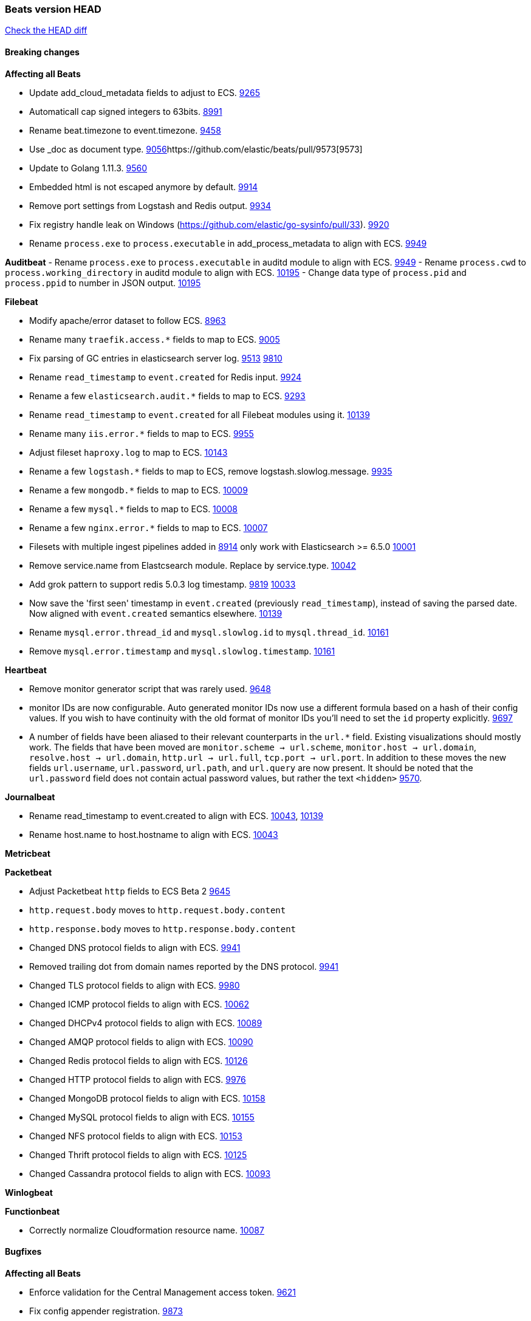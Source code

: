 // Use these for links to issue and pulls. Note issues and pulls redirect one to
// each other on Github, so don't worry too much on using the right prefix.
:issue: https://github.com/elastic/beats/issues/
:pull: https://github.com/elastic/beats/pull/

=== Beats version HEAD
https://github.com/elastic/beats/compare/v7.0.0-alpha2...master[Check the HEAD diff]

==== Breaking changes

*Affecting all Beats*

- Update add_cloud_metadata fields to adjust to ECS. {pull}9265[9265]
- Automaticall cap signed integers to 63bits. {pull}8991[8991]
- Rename beat.timezone to event.timezone. {pull}9458[9458]
- Use _doc as document type. {pull}9056[9056]{pull}9573[9573]
- Update to Golang 1.11.3. {pull}9560[9560]
- Embedded html is not escaped anymore by default. {pull}9914[9914]
- Remove port settings from Logstash and Redis output. {pull}9934[9934]
- Fix registry handle leak on Windows (https://github.com/elastic/go-sysinfo/pull/33). {pull}9920[9920]
- Rename `process.exe` to `process.executable` in add_process_metadata to align with ECS. {pull}9949[9949]

*Auditbeat*
- Rename `process.exe` to `process.executable` in auditd module to align with ECS. {pull}9949[9949]
- Rename `process.cwd` to `process.working_directory` in auditd module to align with ECS. {pull}10195[10195]
- Change data type of `process.pid` and `process.ppid` to number in JSON output. {pull}10195[10195]

*Filebeat*

- Modify apache/error dataset to follow ECS. {pull}8963[8963]
- Rename many `traefik.access.*` fields to map to ECS. {pull}9005[9005]
- Fix parsing of GC entries in elasticsearch server log. {issue}9513[9513] {pull}9810[9810]
- Rename `read_timestamp` to `event.created` for Redis input. {pull}9924[9924]
- Rename a few `elasticsearch.audit.*` fields to map to ECS. {pull}9293[9293]
- Rename `read_timestamp` to `event.created` for all Filebeat modules using it. {pull}10139[10139]
- Rename many `iis.error.*` fields to map to ECS. {pull}9955[9955]
- Adjust fileset `haproxy.log` to map to ECS. {pull}10143[10143]
- Rename a few `logstash.*` fields to map to ECS, remove logstash.slowlog.message. {pull}9935[9935]
- Rename a few `mongodb.*` fields to map to ECS. {pull}10009[10009]
- Rename a few `mysql.*` fields to map to ECS. {pull}10008[10008]
- Rename a few `nginx.error.*` fields to map to ECS. {pull}10007[10007]
- Filesets with multiple ingest pipelines added in {pull}8914[8914] only work with Elasticsearch >= 6.5.0 {pull}10001[10001]
- Remove service.name from Elastcsearch module. Replace by service.type. {pull}10042[10042]
- Add grok pattern to support redis 5.0.3 log timestamp. {issue}9819[9819] {pull}10033[10033]
- Now save the 'first seen' timestamp in `event.created` (previously `read_timestamp`),
  instead of saving the parsed date. Now aligned with `event.created` semantics elsewhere. {pull}10139[10139]
- Rename `mysql.error.thread_id` and `mysql.slowlog.id` to `mysql.thread_id`. {pull}10161[10161]
- Remove `mysql.error.timestamp`  and `mysql.slowlog.timestamp`. {pull}10161[10161]

*Heartbeat*

- Remove monitor generator script that was rarely used. {pull}9648[9648]
- monitor IDs are now configurable. Auto generated monitor IDs now use a different formula based on a hash of their config values. If you wish to have continuity with the old format of monitor IDs you'll need to set the `id` property explicitly. {pull}9697[9697]
- A number of fields have been aliased to their relevant counterparts in the `url.*` field. Existing visualizations should mostly work. The fields that have been moved are `monitor.scheme -> url.scheme`, `monitor.host -> url.domain`, `resolve.host -> url.domain`, `http.url -> url.full`,  `tcp.port -> url.port`. In addition to these moves the new fields `url.username`, `url.password`, `url.path`, and `url.query` are now present. It should be noted that the `url.password` field does not contain actual password values, but rather the text `<hidden>` {pull}9570[9570].

*Journalbeat*

- Rename read_timestamp to event.created to align with ECS. {pull}10043[10043], {pull}10139[10139]
- Rename host.name to host.hostname to align with ECS. {pull}10043[10043]

*Metricbeat*

*Packetbeat*

- Adjust Packetbeat `http` fields to ECS Beta 2 {pull}9645[9645]
  - `http.request.body` moves to `http.request.body.content`
  - `http.response.body` moves to `http.response.body.content`
- Changed DNS protocol fields to align with ECS. {pull}9941[9941]
- Removed trailing dot from domain names reported by the DNS protocol. {pull}9941[9941]
- Changed TLS protocol fields to align with ECS. {pull}9980[9980]
- Changed ICMP protocol fields to align with ECS. {pull}10062[10062]
- Changed DHCPv4 protocol fields to align with ECS. {pull}10089[10089]
- Changed AMQP protocol fields to align with ECS. {pull}10090[10090]
- Changed Redis protocol fields to align with ECS. {pull}10126[10126]
- Changed HTTP protocol fields to align with ECS. {pull}9976[9976]
- Changed MongoDB protocol fields to align with ECS. {pull}10158[10158]
- Changed MySQL protocol fields to align with ECS. {pull}10155[10155]
- Changed NFS protocol fields to align with ECS. {pull}10153[10153]
- Changed Thrift protocol fields to align with ECS. {pull}10125[10125]
- Changed Cassandra protocol fields to align with ECS. {pull}10093[10093]

*Winlogbeat*

*Functionbeat*

- Correctly normalize Cloudformation resource name. {issue}10087[10087]

==== Bugfixes

*Affecting all Beats*

- Enforce validation for the Central Management access token. {issue}9621[9621]
- Fix config appender registration. {pull}9873[9873]
- Gracefully handle TLS options when enrolling a Beat. {issue}9129[9129]

*Auditbeat*

*Filebeat*

- Add `convert_timezone` option to Elasticsearch module to convert dates to UTC. {issue}9756[9756] {pull}9761[9761]
- Support IPv6 addresses with zone id in IIS ingest pipeline.
  {issue}9836[9836] error log: {pull}9869[9869], access log: {pull}9955[9955].
- Support haproxy log lines without captured headers. {issue}9463[9463] {pull}9958[9958]
- Make elasticsearch/audit fileset be more lenient in parsing node name. {issue}10035[10035] {pull}10135[10135]

*Heartbeat*

- Made monitors.d configuration part of the default config. {pull}9004[9004]

*Journalbeat*

*Metricbeat*

- Fix panics in vsphere module when certain values where not returned by the API. {pull}9784[9784]
- Fix pod UID metadata enrichment in Kubernetes module. {pull}10081[10081]

*Packetbeat*

- Fix DHCPv4 dashboard that wouldn't load in Kibana. {issue}9850[9850]

*Winlogbeat*

*Functionbeat*

==== Added

*Affecting all Beats*

- Update field definitions for `http` to ECS Beta 2 {pull}9645[9645]
- Add `agent.id` and `agent.ephemeral_id` fields to all beats. {pull}9404[9404]
- Add `name` config option to `add_host_metadata` processor. {pull}9943[9943]
- Add `add_labels` and `add_tags` processors. {pull}9973[9973]
- Add missing file encoding to readers. {pull}10080[10080]

*Auditbeat*

- Add system module. {pull}9546[9546]
- Add `user.id` (UID) and `user.name` for ECS. {pull}10195[10195]
- Add `group.id` (GID) and `group.name` for ECS. {pull}10195[10195]

*Filebeat*

- Added module for parsing Google Santa logs. {pull}9540[9540]
- Added netflow input type that supports NetFlow v1, v5, v6, v7, v8, v9 and IPFIX. {issue}9399[9399]
- Add option to modules.yml file to indicate that a module has been moved {pull}9432[9432].
- Fix parsing of GC entries in elasticsearch server log. {issue}9513[9513] {pull}9810[9810]
- Support mysql 5.7.22 slowlog starting with time information. {issue}7892[7892] {pull}9647[9647]
- Add support for ssl_request_log in apache2 module. {issue}8088[8088] {pull}9833[9833]
- Add support for iis 7.5 log format. {issue}9753[9753] {pull}9967[9967]
- Add service.type field to all Modules. By default the field is set with the module name. It can be overwritten with `service.type` config. {pull}10042[10042]
- Add support for MariaDB in the `slowlog` fileset of `mysql` module. {pull}9731[9731]
- Elasticsearch module's slowlog now populates `event.duration` (ECS). {pull}9293[9293]
- HAProxy module now populates `event.duration` and `http.response.bytes` (ECS). {pull}10143[10143]
- Teach elasticsearch/audit fileset to parse out some more fields. {issue}10134[10134] {pull}10137[10137]

*Heartbeat*

- Fixed rare issue where TLS connections to endpoints with x509 certificates missing either notBefore or notAfter would cause the check to fail with a stacktrace.  {pull}9566[9566]

*Journalbeat*

*Metricbeat*

- Add `key` metricset to the Redis module. {issue}9582[9582] {pull}9657[9657] {pull}9746[9746]
- Add `socket_summary` metricset to system defaults, removing experimental tag and supporting Windows {pull}9709[9709]
- Add docker `event` metricset. {pull}9856[9856]
- Add 'performance' metricset to x-pack mssql module {pull}9826[9826]
- Add DeDot for kubernetes labels and annotations. {issue}9860[9860] {pull}9939[9939]
- Add more meaningful metrics to 'performance' Metricset on 'MSSQL' module {pull}10011[10011]
- Rename some fields in `performance` Metricset on MSSQL module to match the updated documentation from Microsoft {pull}10074[10074]
- Add AWS EC2 module. {pull}9257[9257] {issue}9300[9300]
- Release Elastic stack modules (Elasticsearch, Logstash, and Kibana) as GA. {pull}10094[10094]

*Packetbeat*

- Add `network.community_id` to Packetbeat flow events. {pull}10061[10061]
- Add aliases for flow fields that were renamed. {issue}7968[7968] {pull}10063[10063]

*Functionbeat*

==== Deprecated

*Affecting all Beats*

*Filebeat*

*Heartbeat*

*Journalbeat*

*Metricbeat*

*Packetbeat*

*Winlogbeat*

- Close handle on signalEvent. {pull}9838[9838]

*Functionbeat*

==== Known Issue


